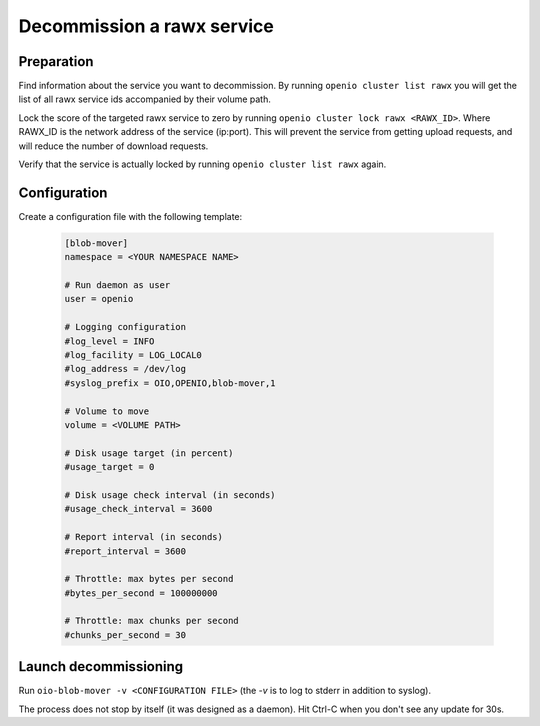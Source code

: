 ===========================
Decommission a rawx service
===========================

Preparation
~~~~~~~~~~~

Find information about the service you want to decommission.
By running ``openio cluster list rawx`` you will get the list of all rawx service ids accompanied by their volume path.

Lock the score of the targeted rawx service to zero by running ``openio cluster lock rawx <RAWX_ID>``. Where RAWX_ID is the network address of the service (ip:port).
This will prevent the service from getting upload requests, and will reduce the number of download requests.

Verify that the service is actually locked by running ``openio cluster list rawx`` again.

Configuration
~~~~~~~~~~~~~

Create a configuration file with the following template:

  .. code-block:: text

     [blob-mover]
     namespace = <YOUR NAMESPACE NAME>

     # Run daemon as user
     user = openio

     # Logging configuration
     #log_level = INFO
     #log_facility = LOG_LOCAL0
     #log_address = /dev/log
     #syslog_prefix = OIO,OPENIO,blob-mover,1

     # Volume to move
     volume = <VOLUME PATH>

     # Disk usage target (in percent)
     #usage_target = 0

     # Disk usage check interval (in seconds)
     #usage_check_interval = 3600

     # Report interval (in seconds)
     #report_interval = 3600

     # Throttle: max bytes per second
     #bytes_per_second = 100000000

     # Throttle: max chunks per second
     #chunks_per_second = 30

Launch decommissioning
~~~~~~~~~~~~~~~~~~~~~~

Run ``oio-blob-mover -v <CONFIGURATION FILE>`` (the `-v` is to log to stderr in addition to syslog).

The process does not stop by itself (it was designed as a daemon). Hit Ctrl-C when you don't see any update for 30s.
